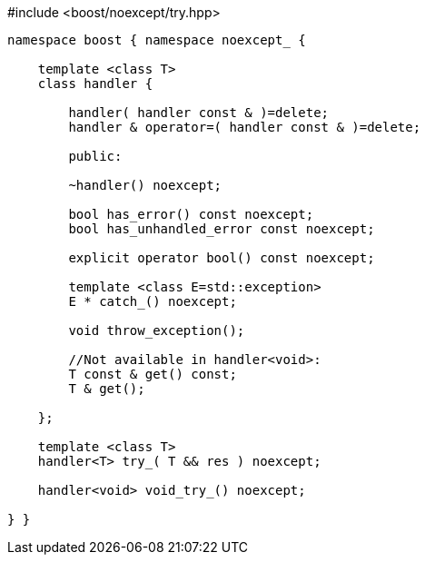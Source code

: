 [source,c++]
.#include <boost/noexcept/try.hpp>
----
namespace boost { namespace noexcept_ {

    template <class T>
    class handler {

        handler( handler const & )=delete;
        handler & operator=( handler const & )=delete;

        public:

        ~handler() noexcept;

        bool has_error() const noexcept;
        bool has_unhandled_error const noexcept;

        explicit operator bool() const noexcept;

        template <class E=std::exception>
        E * catch_() noexcept;

        void throw_exception();

        //Not available in handler<void>:
        T const & get() const;
        T & get();
        
    };

    template <class T>
    handler<T> try_( T && res ) noexcept;

    handler<void> void_try_() noexcept;

} }
----
